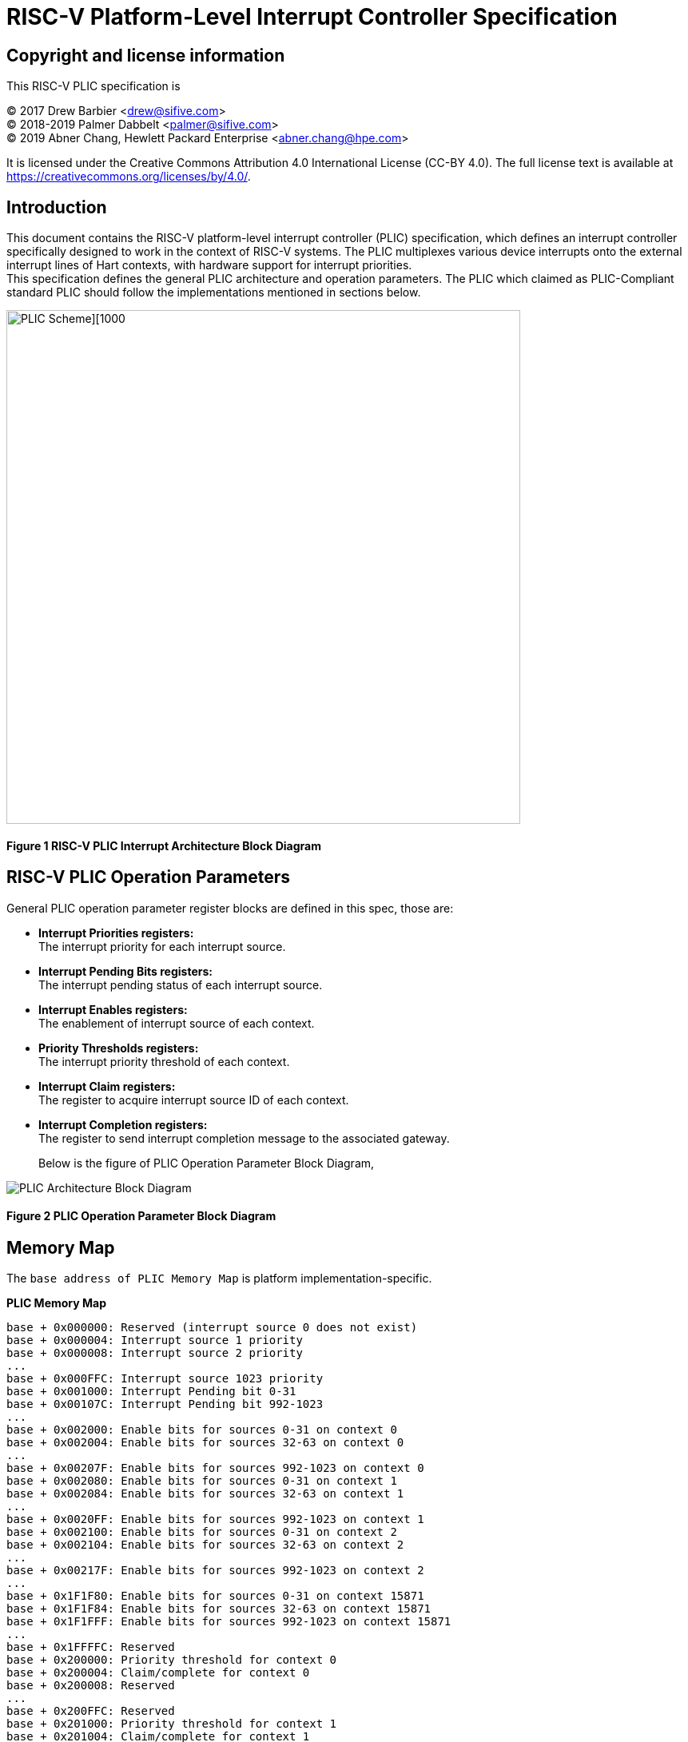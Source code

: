 # *RISC-V Platform-Level Interrupt Controller Specification*
:imagesdir: ./Images/

## Copyright and license information

This RISC-V PLIC specification is

[%hardbreaks]
(C) 2017 Drew Barbier <drew@sifive.com>
(C) 2018-2019 Palmer Dabbelt <palmer@sifive.com>
(C) 2019 Abner Chang, Hewlett Packard Enterprise <abner.chang@hpe.com>

It is licensed under the Creative Commons Attribution 4.0 International
License (CC-BY 4.0).  The full license text is available at
https://creativecommons.org/licenses/by/4.0/.

## Introduction

This document contains the RISC-V platform-level interrupt controller (PLIC)
specification, which defines an interrupt controller specifically designed to
work in the context of RISC-V systems.  The PLIC multiplexes various device
interrupts onto the external interrupt lines of Hart contexts, with
hardware support for interrupt priorities. +
This specification defines the general PLIC architecture and operation parameters.
The PLIC which claimed as PLIC-Compliant standard PLIC should follow the
implementations mentioned in sections below.

image::PLIC.jpg[PLIC Scheme][1000,643]

#### Figure 1 RISC-V PLIC Interrupt Architecture Block Diagram

## RISC-V PLIC Operation Parameters

General PLIC operation parameter register blocks are defined in this spec, those are: +

- *Interrupt Priorities registers:* +
   The interrupt priority for each interrupt source. +

- *Interrupt Pending Bits registers:* +
   The interrupt pending status of each interrupt source. +
   
- *Interrupt Enables registers:* +
   The enablement of interrupt source of each context. +

- *Priority Thresholds registers:* +
   The interrupt priority threshold of each context. +

- *Interrupt Claim registers:* +
   The register to acquire interrupt source ID of each context. +
   
- *Interrupt Completion registers:* +
   The register to send interrupt completion message to the associated gateway. +

+

Below is the figure of PLIC Operation Parameter Block Diagram,

image::PLICArch.jpg[PLIC Architecture Block Diagram]

#### Figure 2 PLIC Operation Parameter Block Diagram

## Memory Map

The `base address of PLIC Memory Map` is platform implementation-specific.

*PLIC Memory Map*

	base + 0x000000: Reserved (interrupt source 0 does not exist)
	base + 0x000004: Interrupt source 1 priority
	base + 0x000008: Interrupt source 2 priority
	...
	base + 0x000FFC: Interrupt source 1023 priority
	base + 0x001000: Interrupt Pending bit 0-31
	base + 0x00107C: Interrupt Pending bit 992-1023
	...	
	base + 0x002000: Enable bits for sources 0-31 on context 0
	base + 0x002004: Enable bits for sources 32-63 on context 0
	...
	base + 0x00207F: Enable bits for sources 992-1023 on context 0
	base + 0x002080: Enable bits for sources 0-31 on context 1
	base + 0x002084: Enable bits for sources 32-63 on context 1	
	...
	base + 0x0020FF: Enable bits for sources 992-1023 on context 1
	base + 0x002100: Enable bits for sources 0-31 on context 2
	base + 0x002104: Enable bits for sources 32-63 on context 2	
	...
	base + 0x00217F: Enable bits for sources 992-1023 on context 2
	...
	base + 0x1F1F80: Enable bits for sources 0-31 on context 15871
	base + 0x1F1F84: Enable bits for sources 32-63 on context 15871		
	base + 0x1F1FFF: Enable bits for sources 992-1023 on context 15871
	...	
	base + 0x1FFFFC: Reserved
	base + 0x200000: Priority threshold for context 0
	base + 0x200004: Claim/complete for context 0
	base + 0x200008: Reserved
	...
	base + 0x200FFC: Reserved
	base + 0x201000: Priority threshold for context 1
	base + 0x201004: Claim/complete for context 1
	...
	base + 0x3FFE000: Priority threshold for context 15871
	base + 0x3FFE004: Claim/complete for context 15871
	base + 0x3FFE008: Reserved
	...	
	base + 0x3FFFFFC: Reserved
	
Sections below describe the control register blocks of PLIC operation parameters.

## Register Width

The memory map register width is in 32-bit.

## Interrupt Priorities

If PLIC supports Interrupt Priorities, then each PLIC interrupt source can be assigned a priority by writing to its 32-bit
memory-mapped `priority` register.  A priority value of 0 is reserved to mean ''never interrupt'' and effectively 
disables the interrupt. Priority 1 is the lowest active priority while the maximun level of priority depends on 
PLIC implementation. Ties between global interrupts of the same priority are broken by the Interrupt ID; interrupts 
with the lowest ID have the highest
effective priority. +
 +
The base address of Interrupt Source Priority block within PLIC Memory Map region is fixed at 0x000000.

[cols="15%,20%,20%,45%"]
|===
| *PLIC Register Block Name*| *Function*|*Register Block Size in Byte*| *Description*
|Interrupt Source Priority
|Interrupt Source Priority #0 to #1023
|1024 * 4 = 4096(0x1000) bytes
|This is a continuously memory block which contains PLIC Interrupt Source Priority. Total 1024 Interrupt Source Priority 
in this memory block. Interrupt Source Priority #0 is reserved which indicates it does not exist.
|===

*PLIC Interrupt Source Priority Memory Map* +

	0x000000: Reserved (interrupt source 0 does not exist)
	0x000004: Interrupt source 1 priority
	0x000008: Interrupt source 2 priority
	...
	0x000FFC: Interrupt source 1023 priority

## Interrupt Pending Bits

The current status of the interrupt source pending bits in the PLIC core can be
read from the pending array, organized as 32-bit register.  The pending bit
for interrupt ID N is stored in bit (N mod 32) of word (N/32).  Bit 0
of word 0, which represents the non-existent interrupt source 0, is hardwired
to zero.

A pending bit in the PLIC core can be cleared by setting the associated enable
bit then performing a claim. +
 +
The base address of Interrupt Pending Bits block within PLIC Memory Map region is fixed at 0x001000.

[cols="15%,20%,20%,45%"]
|===
| *PLIC Register Block Name* | *Function*|*Register Block Size in Byte*| *Description*
|Interrupt Pending Bits
|Interrupt Pending Bit of Interrupt Source #0 to #N
|1024 / 8 = 128(0x80) bytes
|This is a continuously memory block contains PLIC Interrupt Pending Bits. Each Interrupt Pending Bit occupies 1-bit from this register block.
|===

*PLIC Interrupt Pending Bits Memory Map* +

	0x001000: Interrupt Source #0 to #31 Pending Bits
	...
	0x00107C: Interrupt Source #992 to #1023 Pending Bits


## Interrupt Enables

Each global interrupt can be enabled by setting the corresponding bit in the
`enables` register. The `enables` registers are accessed as a contiguous array
of 32-bit registers, packed the same way as the `pending` bits. Bit 0 of enable
register 0 represents the non-existent interrupt ID 0 and is hardwired to 0.
PLIC has 15872 Interrupt Enable blocks for the contexts. The `context` is referred 
to the specific privilege mode in the specific Hart of specific RISC-V processor 
instance. How PLIC organizes interrupts for the contexts (Hart and privilege mode) 
is out of RISC-V PLIC specification scope, however it must be spec-out in vendor's 
PLIC specification. +
 +
The base address of Interrupt Enable Bits block within PLIC Memory Map region is fixed at 0x002000. +
 +
[cols="15%,20%,20%,45%"]
|===
| *PLIC Register Block Name* | *Function*|*Register Block Size in Byte*| *Description*
|Interrupt Enable Bits
|Interrupt Enable Bit of Interrupt Source #0 to #1023 for 15872 contexts
|(1024 / 8) * 15872 = 2031616(0x1f0000) bytes
|This is a continuously memory block contains PLIC Interrupt Enable Bits of 15872 contexts. 
Each Interrupt Enable Bit occupies 1-bit from this register block and total 15872 Interrupt 
Enable Bit blocks
|===

*PLIC Interrupt Enable Bits Memory Map* +

	0x002000: Interrupt Source #0 to #31 Enable Bits on context 0
	...
	0x00207F: Interrupt Source #992 to #1023 Enable Bits on context 0
	0x002080: Interrupt Source #0 to #31 Enable Bits on context 1
	...
	0x0020FF: Interrupt Source #992 to #1023 Enable Bits on context 1
	0x002100: Interrupt Source #0 to #31 Enable Bits on context 2
	...
	0x00217F: Interrupt Source #992 to #1023 Enable Bits on context 2
	0x002180: Interrupt Source #0 to #31 Enable Bits on context 3
	...
	0x0021FF: Interrupt Source #992 to #1023 Enable Bits on context 3
	...
	...
	...
	0x1F1F80: Interrupt Source #0 to #31 on context 15871	
	...	
	0x1F1F80: Interrupt Source #992 to #1023 on context 15871
	
## Priority Thresholds

PLIC provides context based `threshold register` for the settings of a interrupt priority 
threshold of each context. The `threshold register` is a WARL field. The PLIC will mask all 
PLIC interrupts of a priority less than or equal to `threshold`.  For example,
a`threshold` value of zero permits all interrupts with non-zero priority. +
 +
The base address of Priority Thresholds register block is located at 4K alignement starts 
from offset 0x200000.

[cols="15%,20%,20%,45%"]
|===
| *PLIC Register Block Name* | *Function*|*Register Block Size in Byte*| *Description*
|Priority Threshold
|Priority Threshold for 15872 contexts
|4096 * 15872 = 65011712(0x3e00000) bytes
|This is the register of Priority Thresholds setting for each conetxt
|===

*PLIC Interrupt Priority Thresholds Memory Map* +

	0x200000: Priority threshold for context 0
	0x201000: Priority threshold for context 1
	0x202000: Priority threshold for context 2
	0x203000: Priority threshold for context 3
	...
	...
	...
	0x3FFF000: Priority threshold for context 15871
	
## Interrupt Claim Process

The PLIC can perform an interrupt claim by reading the `claim/complete`
register, which returns the ID of the highest priority pending interrupt or
zero if there is no pending interrupt.  A successful claim will also atomically
clear the corresponding pending bit on the interrupt source. +
The PLIC can perform a claim at any time and the claim operation is not affected
by the setting of the priority threshold register. +
The Interrupt Claim Process register is context based and is located at 
(4K alignement + 4) starts from offset 0x200000.

[cols="15%,20%,20%,45%"]
|===
| *PLIC Register Block Name* | *Function*|*Register Block Size in Byte*| *Description*
|Interrupt Claim Register
|Interrupt Claim Process for 15872 contexts
|4096 * 15872 = 65011712(0x3e00000) bytes
|This is the register used to acquire interrupt ID for each conetxt
|===

*PLIC Interrupt Claim Process Memory Map* +

	0x200004: Interrupt Claim Process for context 0
	0x201004: Interrupt Claim Process for context 1
	0x202004: Interrupt Claim Process for context 2
	0x203004: Interrupt Claim Process for context 3
	...
	...
	...
	0x3FFF004: Interrupt Claim Process for context 15871
	
## Interrupt Completion

The PLIC signals it has completed executing an interrupt handler by writing the
interrupt ID it received from the claim to the `claim/complete` register.  The
PLIC does not check whether the completion ID is the same as the last claim ID
for that target.  If the completion ID does not match an interrupt source that
is currently enabled for the target, the completion is silently ignored. +
The Interrupt Completion registers are context based and located at the same address 
with Interrupt Claim Process register, which is at (4K alignement + 4) starts from 
offset 0x200000.
 +
[cols="15%,20%,20%,45%"]
|===
| *PLIC Register Block Name* | *Registers*|*Register Block Size in Byte*| *Description*
|Interrupt Completion Register
|Interrupt Completion  for 15872 contexts
|4096 * 15872 = 65011712(0x3e00000) bytes
|This is register to write to complete Interrupt process
|===

*PLIC Interrupt Completion Memory Map* +

	0x200004: Interrupt Completion for context 0
	0x201004: Interrupt Completion for context 1
	0x202004: Interrupt Completion for context 2
	0x203004: Interrupt Completion for context 3
	...
	...
	...
	0x3FFF004: Interrupt Completion for context 15871

